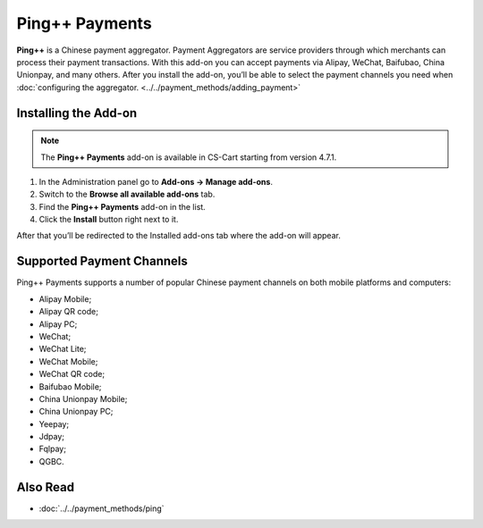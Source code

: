 ***************
Ping++ Payments
***************

**Ping++** is a Chinese payment aggregator. Payment Aggregators are service providers through which merchants can process their payment transactions. With this add-on you can accept payments via Alipay, WeChat, Baifubao, China Unionpay, and many others. After you install the add-on, you’ll be able to select the payment channels you need when :doc:`configuring the aggregator. <../../payment_methods/adding_payment>`

.. image:: img/ping_payments.png
	:align: center
	:alt: Ping++ Payments

=====================
Installing the Add-on
=====================

.. note::

    The **Ping++ Payments** add-on is available in CS-Cart starting from version 4.7.1.


#. In the Administration panel go to **Add-ons → Manage add-ons**.

#. Switch to the **Browse all available add-ons** tab.

#. Find the **Ping++ Payments** add-on in the list.

#. Click the **Install** button right next to it.

After that you’ll be redirected to the Installed add-ons tab where the add-on will appear.

.. image:: img/ping_addon.png
	:align: center
	:alt: Ping++ Payments Add-on

==========================
Supported Payment Channels
==========================

Ping++ Payments supports a number of popular Chinese payment channels on both mobile platforms and computers:

* Alipay Mobile;

* Alipay QR code;

* Alipay PC;
 
* WeChat;
 
* WeChat Lite;
 
* WeChat Mobile;

* WeChat QR code;
 
* Baifubao Mobile;
 
* China Unionpay Mobile;

* China Unionpay PC;

* Yeepay;

* Jdpay;
 
* Fqlpay;

* QGBC.

=========
Also Read
=========

* :doc:`../../payment_methods/ping`
